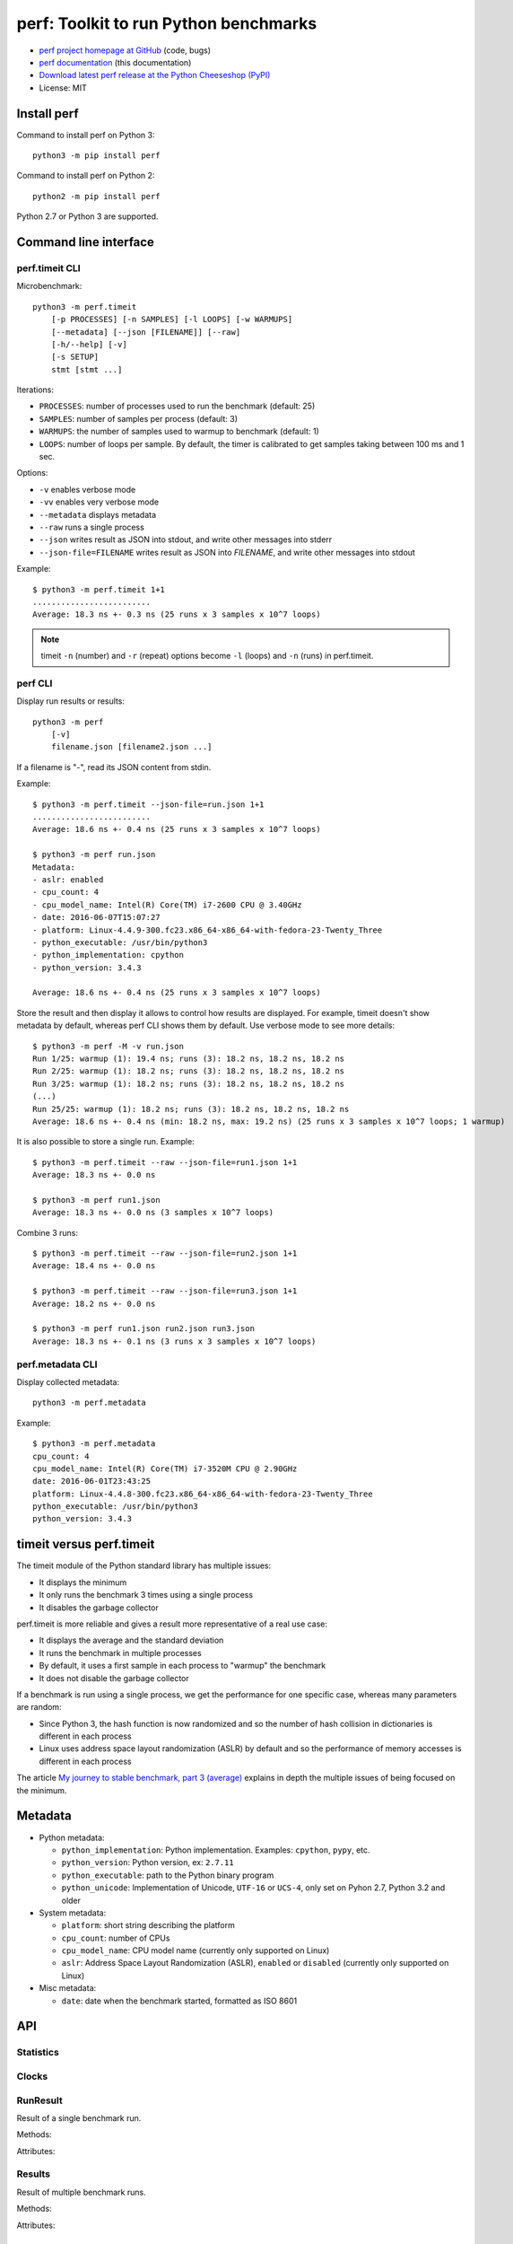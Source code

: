 ++++++++++++++++++++++++++++++++++++++
perf: Toolkit to run Python benchmarks
++++++++++++++++++++++++++++++++++++++

* `perf project homepage at GitHub
  <https://github.com/haypo/perf>`_ (code, bugs)
* `perf documentation
  <https://perf.readthedocs.io/>`_ (this documentation)
* `Download latest perf release at the Python Cheeseshop (PyPI)
  <https://pypi.python.org/pypi/perf>`_
* License: MIT


Install perf
============

Command to install perf on Python 3::

    python3 -m pip install perf

Command to install perf on Python 2::

    python2 -m pip install perf

Python 2.7 or Python 3 are supported.


Command line interface
======================

perf.timeit CLI
---------------

Microbenchmark::

    python3 -m perf.timeit
        [-p PROCESSES] [-n SAMPLES] [-l LOOPS] [-w WARMUPS]
        [--metadata] [--json [FILENAME]] [--raw]
        [-h/--help] [-v]
        [-s SETUP]
        stmt [stmt ...]

Iterations:

* ``PROCESSES``: number of processes used to run the benchmark (default: 25)
* ``SAMPLES``: number of samples per process (default: 3)
* ``WARMUPS``: the number of samples used to warmup to benchmark (default: 1)
* ``LOOPS``: number of loops per sample. By default, the timer is calibrated
  to get samples taking between 100 ms and 1 sec.

Options:

* ``-v`` enables verbose mode
* ``-vv`` enables very verbose mode
* ``--metadata`` displays metadata
* ``--raw`` runs a single process
* ``--json`` writes result as JSON into stdout, and write other messages
  into stderr
* ``--json-file=FILENAME`` writes result as JSON into *FILENAME*, and write
  other messages into stdout

Example::

    $ python3 -m perf.timeit 1+1
    .........................
    Average: 18.3 ns +- 0.3 ns (25 runs x 3 samples x 10^7 loops)

.. note::
   timeit ``-n`` (number) and ``-r`` (repeat) options become ``-l`` (loops) and
   ``-n`` (runs) in perf.timeit.


perf CLI
--------

Display run results or results::

    python3 -m perf
        [-v]
        filename.json [filename2.json ...]

If a filename is "-", read its JSON content from stdin.

Example::

    $ python3 -m perf.timeit --json-file=run.json 1+1
    .........................
    Average: 18.6 ns +- 0.4 ns (25 runs x 3 samples x 10^7 loops)

    $ python3 -m perf run.json
    Metadata:
    - aslr: enabled
    - cpu_count: 4
    - cpu_model_name: Intel(R) Core(TM) i7-2600 CPU @ 3.40GHz
    - date: 2016-06-07T15:07:27
    - platform: Linux-4.4.9-300.fc23.x86_64-x86_64-with-fedora-23-Twenty_Three
    - python_executable: /usr/bin/python3
    - python_implementation: cpython
    - python_version: 3.4.3

    Average: 18.6 ns +- 0.4 ns (25 runs x 3 samples x 10^7 loops)

Store the result and then display it allows to control how results are
displayed.  For example, timeit doesn't show metadata by default, whereas perf
CLI shows them by default. Use verbose mode to see more details::

    $ python3 -m perf -M -v run.json
    Run 1/25: warmup (1): 19.4 ns; runs (3): 18.2 ns, 18.2 ns, 18.2 ns
    Run 2/25: warmup (1): 18.2 ns; runs (3): 18.2 ns, 18.2 ns, 18.2 ns
    Run 3/25: warmup (1): 18.2 ns; runs (3): 18.2 ns, 18.2 ns, 18.2 ns
    (...)
    Run 25/25: warmup (1): 18.2 ns; runs (3): 18.2 ns, 18.2 ns, 18.2 ns
    Average: 18.6 ns +- 0.4 ns (min: 18.2 ns, max: 19.2 ns) (25 runs x 3 samples x 10^7 loops; 1 warmup)

It is also possible to store a single run. Example::

    $ python3 -m perf.timeit --raw --json-file=run1.json 1+1
    Average: 18.3 ns +- 0.0 ns

    $ python3 -m perf run1.json
    Average: 18.3 ns +- 0.0 ns (3 samples x 10^7 loops)

Combine 3 runs::

    $ python3 -m perf.timeit --raw --json-file=run2.json 1+1
    Average: 18.4 ns +- 0.0 ns

    $ python3 -m perf.timeit --raw --json-file=run3.json 1+1
    Average: 18.2 ns +- 0.0 ns

    $ python3 -m perf run1.json run2.json run3.json
    Average: 18.3 ns +- 0.1 ns (3 runs x 3 samples x 10^7 loops)


perf.metadata CLI
-----------------

Display collected metadata::

    python3 -m perf.metadata

Example::

    $ python3 -m perf.metadata
    cpu_count: 4
    cpu_model_name: Intel(R) Core(TM) i7-3520M CPU @ 2.90GHz
    date: 2016-06-01T23:43:25
    platform: Linux-4.4.8-300.fc23.x86_64-x86_64-with-fedora-23-Twenty_Three
    python_executable: /usr/bin/python3
    python_version: 3.4.3


timeit versus perf.timeit
=========================

The timeit module of the Python standard library has multiple issues:

* It displays the minimum
* It only runs the benchmark 3 times using a single process
* It disables the garbage collector

perf.timeit is more reliable and gives a result more representative of a real
use case:

* It displays the average and the standard deviation
* It runs the benchmark in multiple processes
* By default, it uses a first sample in each process to "warmup" the benchmark
* It does not disable the garbage collector

If a benchmark is run using a single process, we get the performance for one
specific case, whereas many parameters are random:

* Since Python 3, the hash function is now randomized and so the number of
  hash collision in dictionaries is different in each process
* Linux uses address space layout randomization (ASLR) by default and so
  the performance of memory accesses is different in each process

The article `My journey to stable benchmark, part 3 (average)
<https://haypo.github.io/journey-to-stable-benchmark-average.html>`_ explains
in depth the multiple issues of being focused on the minimum.


Metadata
========

* Python metadata:

  - ``python_implementation``: Python implementation. Examples: ``cpython``,
    ``pypy``, etc.
  - ``python_version``: Python version, ex: ``2.7.11``
  - ``python_executable``: path to the Python binary program
  - ``python_unicode``: Implementation of Unicode, ``UTF-16`` or ``UCS-4``,
    only set on Pyhon 2.7, Python 3.2 and older

* System metadata:

  - ``platform``: short string describing the platform
  - ``cpu_count``: number of CPUs
  - ``cpu_model_name``: CPU model name (currently only supported on Linux)
  - ``aslr``: Address Space Layout Randomization (ASLR), ``enabled`` or
    ``disabled`` (currently only supported on Linux)

* Misc metadata:

  - ``date``: date when the benchmark started, formatted as ISO 8601


API
===

Statistics
----------

.. function:: mean(data)

   Return the sample arithmetic mean of *data*, a sequence or iterator of
   real-valued numbers.

   The arithmetic mean is the sum of the data divided by the number of data
   points.  It is commonly called "the average", although it is only one of many
   different mathematical averages.  It is a measure of the central location of
   the data.

   If *data* is empty, an exception will be raised.

   On Python 3.4 and newer, it's :func:`statistics.mean`. On older versions,
   it is implemented with ``float(sum(data)) / len(data)``.

.. function:: stdev(data)

   Return the sample standard deviation (the square root of the sample
   variance).

   ::

      >>> stdev([1.5, 2.5, 2.5, 2.75, 3.25, 4.75])
      1.0810874155219827

   On Python 3.4 and newer, it is implemented with :func:`statistics.stdev`.


Clocks
------

.. function:: perf_counter()

   Return the value (in fractional seconds) of a performance counter, i.e. a
   clock with the highest available resolution to measure a short duration.  It
   does include time elapsed during sleep and is system-wide.  The reference
   point of the returned value is undefined, so that only the difference between
   the results of consecutive calls is valid.

   On Python 3.3 and newer, it's :func:`time.perf_counter`. On older versions,
   it's :func:`time.clock` on Windows and :func:`time.time` on other
   platforms. See the PEP 418 for more information on Python clocks.

.. function:: monotonic_clock()

   Return the value (in fractional seconds) of a monotonic clock, i.e. a clock
   that cannot go backwards.  The clock is not affected by system clock updates.
   The reference point of the returned value is undefined, so that only the
   difference between the results of consecutive calls is valid.

   On Python 3.3 and newer, it's :func:`time.monotonic`. On older versions,
   it's :func:`time.time` and so is not monotonic. See the PEP 418 for more
   information on Python clocks.


RunResult
---------

.. class:: RunResult(samples=None, loops=None, formatter=None)

   Result of a single benchmark run.


   Methods:

   .. method:: format(verbose=False):

      Format samples.

   .. method:: json()

      Encode the result as JSON.

   .. classmethod:: from_json(text)

      Load a result from JSON which was encoded by :meth:`json`.

   .. classmethod:: from_subprocess(args, \**kwargs)

      Run a child process and create a result from its standard output decoded
      from JSON


   Attributes:

   .. attribute:: formatter

      Function to format a list of numbers.

   .. attribute:: loops

      Number of loops (``int`` or ``None``).

   .. attribute:: samples

      List of numbers (``float``). Usually, :attr:`samples` is a list of number
      of seconds.

   .. attribute:: warmups

      Similar to :attr:`samples`: samples run to "warmup" the benchmark. These
      numbers are ignored when computing the average and standard deviation.


Results
-------

.. class:: Results(runs=None, name=None, collect_metadata=False, formatter=None)

   Result of multiple benchmark runs.

   Methods:

   .. method:: format(verbose=False):

      Format runs.

   .. method:: json()

      Encode the result as JSON.

   .. classmethod:: from_json(text)

      Load a result from JSON which was encoded by :meth:`json`.


   Attributes:

   .. attribute:: formatter

      Function to format a list of numbers.

   .. attribute:: name

      Benchmark name (``str`` or ``None``).

   .. attribute:: metadata

      Raw dictionary of metadata (``dict``): key=>value, where keys and values
      are strings.

   .. attribute:: runs

      List of :class:`RunResult` instances.



TextRunner
----------

.. class:: perf.text_runner.TextRunner(nsample=3, nwarmup=1, nprocess=25)

   Tool to run a benchmark in text mode.

   *nsample*, *nwarmup* and *nprocess* are the default number of samples,
   warmup samples and processes. These values can be changed with command line
   options.

   Methods:

   .. method:: bench_func(func, \*args)

      Benchmark the function ``func(*args)``.

   .. method:: bench_sample_func(func, \*args)

      Benchmark a function ``func(*args)``, the function must return
      the sample value (ex: elapsed time).

   .. method:: parse_args(args=None)

      Parse command line arguments using :attr:`argparser` and put the result
      into :attr:`args`.

   Attributes:

   .. attribute:: args

      Namespace of arguments, see the :meth:`parse_args` method, ``None``
      before :meth:`parse_args` is called.

   .. attribute:: argparser

      :class:`argparse.ArgumentParser` instance.

   .. attribute:: result

      :class:`RunResult` instance.



Metadata functions
------------------

.. function:: metadata.collect_metadata(metadata)

   Collect metadata: date, python, system, etc.

   *metadata* must be a dictionary.


Changelog
=========

* Version 0.3

  - TextRunner is now able to spawn child processes, parse command arguments
    and more features
  - Add ``--json-file`` command line option
  - Add :meth:`TextRunner.bench_sample_func` method

* Version 0.2 (2016-06-07)

  - use JSON to exchange results between processes
  - new ``python3 -m perf`` CLI
  - new :class:`TextRunner` class
  - huge enhancement of the timeit module
  - timeit has a better output format in verbose mode and now also supports a
    ``-vv`` (very verbose) mode. Minimum and maximum are not more shown in
    verbose module, only in very verbose mode.
  - metadata: add ``python_implementation`` and ``aslr``

* Version 0.1 (2016-06-02)

  - First public release
